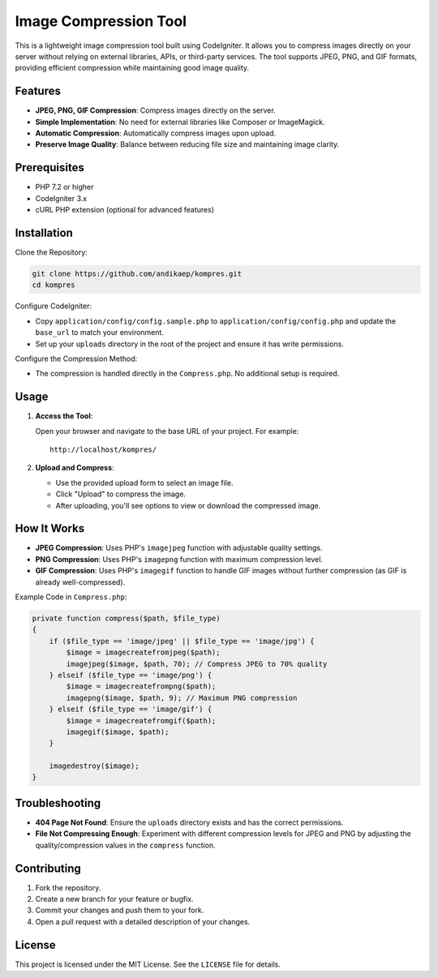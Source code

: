 Image Compression Tool
======================

This is a lightweight image compression tool built using CodeIgniter. It allows you to compress images directly on your server without relying on external libraries, APIs, or third-party services. The tool supports JPEG, PNG, and GIF formats, providing efficient compression while maintaining good image quality.

Features
--------

- **JPEG, PNG, GIF Compression**: Compress images directly on the server.
- **Simple Implementation**: No need for external libraries like Composer or ImageMagick.
- **Automatic Compression**: Automatically compress images upon upload.
- **Preserve Image Quality**: Balance between reducing file size and maintaining image clarity.

Prerequisites
-------------

- PHP 7.2 or higher
- CodeIgniter 3.x
- cURL PHP extension (optional for advanced features)

Installation
------------

Clone the Repository:

.. code-block:: bash

   git clone https://github.com/andikaep/kompres.git
   cd kompres

Configure CodeIgniter:

- Copy ``application/config/config.sample.php`` to ``application/config/config.php`` and update the ``base_url`` to match your environment.
- Set up your ``uploads`` directory in the root of the project and ensure it has write permissions.

Configure the Compression Method:

- The compression is handled directly in the ``Compress.php``. No additional setup is required.

Usage
-----

1. **Access the Tool**:

   Open your browser and navigate to the base URL of your project. For example::

      http://localhost/kompres/

2. **Upload and Compress**:

   - Use the provided upload form to select an image file.
   - Click "Upload" to compress the image.
   - After uploading, you'll see options to view or download the compressed image.

How It Works
------------

- **JPEG Compression**: Uses PHP's ``imagejpeg`` function with adjustable quality settings.
- **PNG Compression**: Uses PHP's ``imagepng`` function with maximum compression level.
- **GIF Compression**: Uses PHP's ``imagegif`` function to handle GIF images without further compression (as GIF is already well-compressed).

Example Code in ``Compress.php``:

.. code-block:: php

   private function compress($path, $file_type)
   {
       if ($file_type == 'image/jpeg' || $file_type == 'image/jpg') {
           $image = imagecreatefromjpeg($path);
           imagejpeg($image, $path, 70); // Compress JPEG to 70% quality
       } elseif ($file_type == 'image/png') {
           $image = imagecreatefrompng($path);
           imagepng($image, $path, 9); // Maximum PNG compression
       } elseif ($file_type == 'image/gif') {
           $image = imagecreatefromgif($path);
           imagegif($image, $path);
       }

       imagedestroy($image);
   }

Troubleshooting
---------------

- **404 Page Not Found**: Ensure the ``uploads`` directory exists and has the correct permissions.
- **File Not Compressing Enough**: Experiment with different compression levels for JPEG and PNG by adjusting the quality/compression values in the ``compress`` function.

Contributing
------------

1. Fork the repository.
2. Create a new branch for your feature or bugfix.
3. Commit your changes and push them to your fork.
4. Open a pull request with a detailed description of your changes.

License
-------

This project is licensed under the MIT License. See the ``LICENSE`` file for details.
